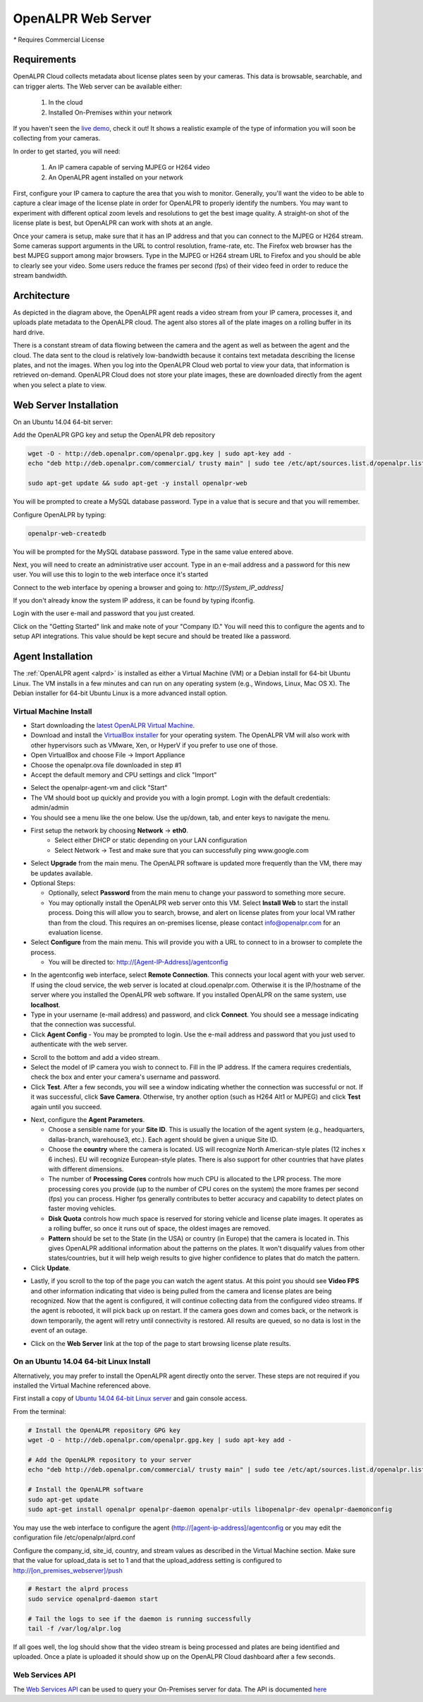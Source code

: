 .. _web_server:

***********************
OpenALPR Web Server 
***********************

`*` Requires Commercial License

Requirements
================

OpenALPR Cloud collects metadata about license plates seen by your cameras. This data is browsable, searchable, and can trigger alerts. The Web server can be available either:

  #. In the cloud
  #. Installed On-Premises within your network

If you haven't seen the `live demo <http://www.openalpr.com/demo-cloud.html>`_, check it out! It shows a realistic example of the type of information you will soon be collecting from your cameras.

In order to get started, you will need:

  1. An IP camera capable of serving MJPEG or H264 video
  2. An OpenALPR agent installed on your network

First, configure your IP camera to capture the area that you wish to monitor. Generally, you'll want the video to be able to capture a clear image of the license plate in order for OpenALPR to properly identify the numbers. You may want to experiment with different optical zoom levels and resolutions to get the best image quality. A straight-on shot of the license plate is best, but OpenALPR can work with shots at an angle.

Once your camera is setup, make sure that it has an IP address and that you can connect to the MJPEG or H264 stream. Some cameras support arguments in the URL to control resolution, frame-rate, etc. The Firefox web browser has the best MJPEG support among major browsers. Type in the MJPEG or H264 stream URL to Firefox and you should be able to clearly see your video. Some users reduce the frames per second (fps) of their video feed in order to reduce the stream bandwidth. 

Architecture
=============

.. image:: images/webserver_architecture.png
    :scale: 100%
    :alt: OpenALPR Web Server Architecture


As depicted in the diagram above, the OpenALPR agent reads a video stream from your IP camera, processes it, and uploads plate metadata to the OpenALPR cloud. The agent also stores all of the plate images on a rolling buffer in its hard drive.

There is a constant stream of data flowing between the camera and the agent as well as between the agent and the cloud.  The data sent to the cloud is relatively low-bandwidth because it contains text metadata describing the license plates, and not the images.  When you log into the OpenALPR Cloud web portal to view your data, that information is retrieved on-demand. OpenALPR Cloud does not store your plate images, these are downloaded directly from the agent when you select a plate to view.


Web Server Installation
===============================

On an Ubuntu 14.04 64-bit server:

Add the OpenALPR GPG key and setup the OpenALPR deb repository

.. code-block:: bash

    wget -O - http://deb.openalpr.com/openalpr.gpg.key | sudo apt-key add -
    echo "deb http://deb.openalpr.com/commercial/ trusty main" | sudo tee /etc/apt/sources.list.d/openalpr.list

    sudo apt-get update && sudo apt-get -y install openalpr-web

You will be prompted to create a MySQL database password.  Type in a value that is secure and that you will remember.

Configure OpenALPR by typing:

.. code-block:: bash

    openalpr-web-createdb

You will be prompted for the MySQL database password.  Type in the same value entered above.

Next, you will need to create an administrative user account.  Type in an e-mail address and a password for this new user.  You will use this to login to the web interface once it's started

Connect to the web interface by opening a browser and going to: *http://[System_IP_address]*

If you don't already know the system IP address, it can be found by typing ifconfig.

Login with the user e-mail and password that you just created.

Click on the "Getting Started" link and make note of your "Company ID."  You will need this to configure the agents and to setup API integrations.  This value should be kept secure and should be treated like a password. 



Agent Installation
===================

The :ref:`OpenALPR agent <alprd>`  is installed as either a Virtual Machine (VM) or a Debian install for 64-bit Ubuntu Linux. The VM installs in a few minutes and can run on any operating system (e.g., Windows, Linux, Mac OS X). The Debian installer for 64-bit Ubuntu Linux is a more advanced install option.

Virtual Machine Install
-------------------------

- Start downloading the `latest OpenALPR Virtual Machine <http://deb.openalpr.com/downloads/openalpr.ova>`_.
- Download and install the `VirtualBox installer <https://www.virtualbox.org/wiki/Downloads>`_ for your operating system. The OpenALPR VM will also work with other hypervisors such as VMware, Xen, or HyperV if you prefer to use one of those.
- Open VirtualBox and choose File → Import Appliance
- Choose the openalpr.ova file downloaded in step #1
- Accept the default memory and CPU settings and click "Import"

.. image:: images/webserver_vminstall1.png
    :scale: 100%
    :alt: OpenALPR VM installation step 1

- Select the openalpr-agent-vm and click "Start"
- The VM should boot up quickly and provide you with a login prompt. Login with the default credentials: admin/admin
- You should see a menu like the one below. Use the up/down, tab, and enter keys to navigate the menu.

.. image:: images/webserver_vminstall2.png
    :scale: 100%
    :alt: OpenALPR VM installation step 2

- First setup the network by choosing **Network** → **eth0**.
    - Select either DHCP or static depending on your LAN configuration
    - Select Network → Test and make sure that you can successfully ping www.google.com

.. image:: images/webserver_vminstall3.png
    :scale: 100%
    :alt: OpenALPR VM installation step 3

- Select **Upgrade** from the main menu. The OpenALPR software is updated more frequently than the VM, there may be updates available.
- Optional Steps:
  
  - Optionally, select **Password** from the main menu to change your password to something more secure.
  - You may optionally install the OpenALPR web server onto this VM.  Select **Install Web** to start the install process.  Doing this will allow you to search, browse, and alert on license plates from your local VM rather than from the cloud.  This requires an on-premises license, please contact info@openalpr.com for an evaluation license.
- Select **Configure** from the main menu.  This will provide you with a URL to connect to in a browser to complete the process.  
  
  - You will be directed to: http://[Agent-IP-Address]/agentconfig

.. image:: images/webserver_vminstall4.png
    :scale: 100%
    :alt: OpenALPR VM installation step 4

- In the agentconfig web interface, select **Remote Connection**.  This connects your local agent with your web server.  If using the cloud service, the web server is located at cloud.openalpr.com.  Otherwise it is the IP/hostname of the server where you installed the OpenALPR web software.  If you installed OpenALPR on the same system, use **localhost**.
- Type in your username (e-mail address) and password, and click **Connect**.  You should see a message indicating that the connection was successful.
- Click **Agent Config**
  - You may be prompted to login.  Use the e-mail address and password that you just used to authenticate with the web server.

.. image:: images/webserver_vminstall5.png
    :scale: 100%
    :alt: OpenALPR VM installation step 4

- Scroll to the bottom and add a video stream.
- Select the model of IP camera you wish to connect to.  Fill in the IP address.  If the camera requires credentials, check the box and enter your camera's username and password.
- Click **Test**.  After a few seconds, you will see a window indicating whether the connection was successful or not.  If it was successful, click **Save Camera**.  Otherwise, try another option (such as H264 Alt1 or MJPEG) and click **Test** again until you succeed.

.. image:: images/webserver_vminstall-testsuccess.png
    :scale: 100%
    :alt: OpenALPR VM installation step 4

- Next, configure the **Agent Parameters**.  

  - Choose a sensible name for your **Site ID**.  This is usually the location of the agent system (e.g., headquarters, dallas-branch, warehouse3, etc.).  Each agent should be given a unique Site ID.
  - Choose the **country** where the camera is located.  US will recognize North American-style plates (12 inches x 6 inches).  EU will recognize European-style plates.  There is also support for other countries that have plates with different dimensions.
  - The number of **Processing Cores**  controls how much CPU is allocated to the LPR process.  The more processing cores you provide (up to the number of CPU cores on the system) the more frames per second (fps) you can process.  Higher fps generally contributes to better accuracy and capability to detect plates on faster moving vehicles.
  - **Disk Quota** controls how much space is reserved for storing vehicle and license plate images.  It operates as a rolling buffer, so once it runs out of space, the oldest images are removed.
  - **Pattern** should be set to the State (in the USA) or country (in Europe) that the camera is located in.  This gives OpenALPR additional information about the patterns on the plates.  It won't disqualify values from other states/countries, but it will help weigh results to give higher confidence to plates that do match the pattern.

- Click **Update**.

.. image:: images/webserver_vminstall6.png
    :scale: 100%
    :alt: OpenALPR VM installation step 4

- Lastly, if you scroll to the top of the page you can watch the agent status.  At this point you should see **Video FPS** and other information indicating that video is being pulled from the camera and license plates are being recognized.  Now that the agent is configured, it will continue collecting data from the configured video streams.  If the agent is rebooted, it will pick back up on restart.  If the camera goes down and comes back, or the network is down temporarily, the agent will retry until connectivity is restored.  All results are queued, so no data is lost in the event of an outage.

.. image:: images/webserver_vminstall7.png
    :scale: 100%
    :alt: OpenALPR VM installation step 4

- Click on the **Web Server** link at the top of the page to start browsing license plate results.

On an Ubuntu 14.04 64-bit Linux Install
---------------------------------------

Alternatively, you may prefer to install the OpenALPR agent directly onto the server.   These steps are not required if you installed the Virtual Machine referenced above.

First install a copy of `Ubuntu 14.04 64-bit Linux server <http://www.ubuntu.com/download/server/thank-you?country=US&version=14.04.3&architecture=amd64>`_ and gain console access.

From the terminal:

.. code-block:: bash

    # Install the OpenALPR repository GPG key
    wget -O - http://deb.openalpr.com/openalpr.gpg.key | sudo apt-key add -

    # Add the OpenALPR repository to your server
    echo "deb http://deb.openalpr.com/commercial/ trusty main" | sudo tee /etc/apt/sources.list.d/openalpr.list

    # Install the OpenALPR software
    sudo apt-get update
    sudo apt-get install openalpr openalpr-daemon openalpr-utils libopenalpr-dev openalpr-daemonconfig
             

You may use the web interface to configure the agent (http://[agent-ip-address]/agentconfig or you may edit the configuration file /etc/openalpr/alprd.conf

Configure the company_id, site_id, country, and stream values as described in the Virtual Machine section. Make sure that the value for upload_data is set to 1 and that the upload_address setting is configured to http://[on_premises_webserver]/push

.. code-block:: bash

    # Restart the alprd process
    sudo service openalprd-daemon start

    # Tail the logs to see if the daemon is running successfully
    tail -f /var/log/alpr.log
                    
If all goes well, the log should show that the video stream is being processed and plates are being identified and uploaded. Once a plate is uploaded it should show up on the OpenALPR Cloud dashboard after a few seconds.


.. _web_services_api:

Web Services API
------------------

The `Web Services API <api/>`_ can be used to query your On-Premises server for data.  The API is documented `here <api/>`_